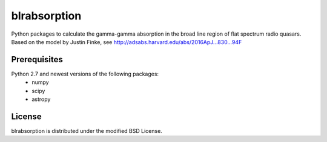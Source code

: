 blrabsorption
=============

Python packages to calculate the gamma-gamma absorption in the 
broad line region of flat spectrum radio quasars. 
Based on the model by Justin Finke, see http://adsabs.harvard.edu/abs/2016ApJ...830...94F

Prerequisites
-------------

Python 2.7 and newest versions of the following packages: 
    - numpy 
    - scipy
    - astropy

License
-------
blrabsorption is distributed under the modified BSD License.
